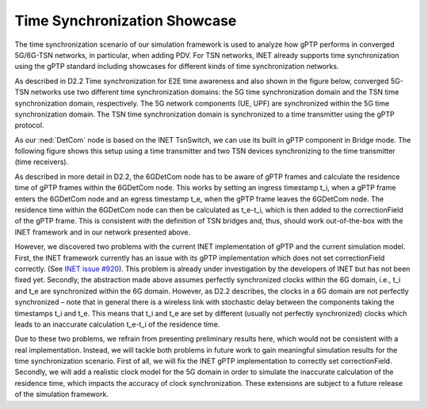 Time Synchronization Showcase
=============================

The time synchronization scenario of our simulation framework is used to analyze how gPTP performs in converged 5G/6G-TSN networks, in particular, when adding PDV.
For TSN networks, INET already supports time synchronization using the gPTP standard including showcases for different kinds of time synchronization networks.

As described in D2.2 Time synchronization for E2E time awareness and also shown in the figure below, converged 5G-TSN networks use two different time synchronization domains: the 5G time synchronization domain and the TSN time synchronization domain, respectively.
The 5G network components (UE, UPF) are synchronized within the 5G time synchronization domain.
The TSN time synchronization domain is synchronized to a time transmitter using the gPTP protocol.

.. image:: timesync_architecture.png
    :width: 75%

As our :ned:`DetCom` node is based on the INET TsnSwitch, we can use its built in gPTP component in Bridge mode.
The following figure shows this setup using a time transmitter and two TSN devices synchronizing to the time transmitter (time receivers).

.. image:: network.png
    :width: 75%

As described in more detail in D2.2, the 6GDetCom node has to be aware of gPTP frames and calculate the residence time of gPTP frames within the 6GDetCom node.
This works by setting an ingress timestamp t_i, when a gPTP frame enters the 6GDetCom node and an egress timestamp t_e, when the gPTP frame leaves the 6GDetCom node.
The residence time within the 6GDetCom node can then be calculated as t_e-t_i, which is then added to the correctionField of the gPTP frame.
This is consistent with the definition of TSN bridges and, thus, should work out-of-the-box with the INET framework and in our network presented above.

However, we discovered two problems with the current INET implementation of gPTP and the current simulation model.
First, the INET framework currently has an issue with its gPTP implementation which does not set correctionField correctly. (See `INET issue #920 <https://github.com/inet-framework/inet/issues/920>`_).
This problem is already under investigation by the developers of INET but has not been fixed yet.
Secondly, the abstraction made above assumes perfectly synchronized clocks within the 6G domain, i.e., t_i and t_e are synchronized within the 6G domain.
However, as D2.2 describes, the clocks in a 6G domain are not perfectly synchronized – note that in general there is a wireless link with stochastic delay between the components taking the timestamps t_i and t_e.
This means that t_i and t_e are set by different (usually not perfectly synchronized) clocks which leads to an inaccurate calculation t_e-t_i of the residence time.

Due to these two problems, we refrain from presenting preliminary results here, which would not be consistent with a real implementation.
Instead, we will tackle both problems in future work to gain meaningful simulation results for the time synchronization scenario.
First of all, we will fix the INET gPTP implementation to correctly set correctionField. Secondly, we will add a realistic clock model for the 5G domain in order to simulate the inaccurate calculation of the residence time, which impacts the accuracy of clock synchronization.
These extensions are subject to a future release of the simulation framework.

